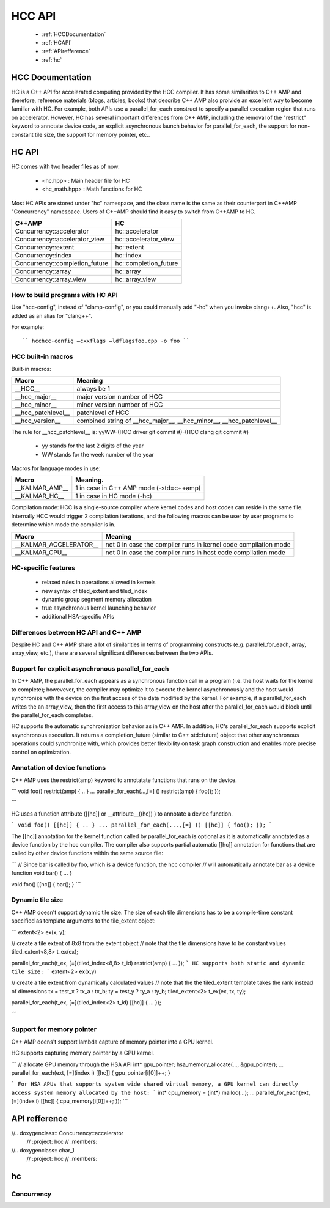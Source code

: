 .. _HCC_API:

========
HCC API
========

 * :ref:`HCCDocumentation`
 * :ref:`HCAPI`
 * :ref:`APIrefference`
 * :ref:`hc`  

.. _HCCDocumentation:

HCC Documentation
###################

HC is a C++ API for accelerated computing provided by the HCC compiler. It has some similarities to C++ AMP and therefore, reference materials (blogs, articles, books) that describe C++ AMP also proivide an excellent way to become familiar with HC. For example, both APIs use a parallel_for_each construct to specify a parallel execution region that runs on accelerator. However, HC has several important differences from C++ AMP, including the removal of the "restrict" keyword to annotate device code, an explicit asynchronous launch behavior for parallel_for_each, the support for non-constant tile size, the support for memory pointer, etc..

.. _HCAPI:

HC API
########

HC comes with two header files as of now:

  * <hc.hpp> : Main header file for HC
  * <hc_math.hpp> : Math functions for HC

Most HC APIs are stored under "hc" namespace, and the class name is the same as their counterpart in C++AMP "Concurrency" namespace. Users of C++AMP should find it easy to switch from C++AMP to HC.

=================================== ======================
C++AMP					     HC
=================================== ======================
Concurrency::accelerator	     hc::accelerator
Concurrency::accelerator_view	     hc::accelerator_view
Concurrency::extent		     hc::extent
Concurrency::index		     hc::index
Concurrency::completion_future	     hc::completion_future
Concurrency::array		     hc::array
Concurrency::array_view		     hc::array_view
=================================== ======================

How to build programs with HC API
************************************
Use "hcc-config", instead of "clamp-config", or you could manually add "-hc" when you invoke clang++. Also, "hcc" is added as an alias for "clang++".

For example:

::

   `` hcchcc-config –cxxflags –ldflagsfoo.cpp -o foo ``

HCC built-in macros
********************
Built-in macros:

=================== ==========================================================================
Macro							Meaning
=================== ==========================================================================
__HCC__			always be 1
__hcc_major__		major version number of HCC
__hcc_minor__		minor version number of HCC
__hcc_patchlevel__	patchlevel of HCC
__hcc_version__		combined string of __hcc_major__, __hcc_minor__, __hcc_patchlevel__
=================== ==========================================================================

The rule for __hcc_patchlevel__ is: yyWW-(HCC driver git commit #)-(HCC clang git commit #)

   * yy stands for the last 2 digits of the year
   * WW stands for the week number of the year
Macros for language modes in use:

================ =============================================
Macro				Meaning.
================ =============================================
__KALMAR_AMP__    1 in case in C++ AMP mode (-std=c++amp)
__KALMAR_HC__	  1 in case in HC mode (-hc)
================ =============================================
Compilation mode: HCC is a single-source compiler where kernel codes and host codes can reside in the same file. Internally HCC would trigger 2 compilation iterations, and the following macros can be user by user programs to determine which mode the compiler is in.

========================= ===================================================================
Macro				Meaning
========================= ===================================================================
__KALMAR_ACCELERATOR__	   not 0 in case the compiler runs in kernel code compilation mode
__KALMAR_CPU__	           not 0 in case the compiler runs in host code compilation mode
========================= ===================================================================

HC-specific features
*********************
 * relaxed rules in operations allowed in kernels
 * new syntax of tiled_extent and tiled_index
 * dynamic group segment memory allocation
 * true asynchronous kernel launching behavior
 * additional HSA-specific APIs

Differences between HC API and C++ AMP
**************************************
Despite HC and C++ AMP share a lot of similarities in terms of programming constructs (e.g. parallel_for_each, array, array_view, etc.), there are several significant differences between the two APIs.

Support for explicit asynchronous parallel_for_each
*****************************************************
In C++ AMP, the parallel_for_each appears as a synchronous function call in a program (i.e. the host waits for the kernel to complete); howevever, the compiler may optimize it to execute the kernel asynchronously and the host would synchronize with the device on the first access of the data modified by the kernel. For example, if a parallel_for_each writes the an array_view, then the first access to this array_view on the host after the parallel_for_each would block until the parallel_for_each completes.

HC supports the automatic synchronization behavior as in C++ AMP. In addition, HC's parallel_for_each supports explicit asynchronous execution. It returns a completion_future (similar to C++ std::future) object that other asynchronous operations could synchronize with, which provides better flexibility on task graph construction and enables more precise control on optimization.

Annotation of device functions
********************************
C++ AMP uses the restrict(amp) keyword to annotatate functions that runs on the device.

``` void foo() restrict(amp) { .. } ... parallel_for_each(...,[=] () restrict(amp) { foo(); });

```

HC uses a function attribute ([[hc]] or __attribute__((hc)) ) to annotate a device function.

``` void foo() [[hc]] { .. } ... parallel_for_each(...,[=] () [[hc]] { foo(); }); ```

The [[hc]] annotation for the kernel function called by parallel_for_each is optional as it is automatically annotated as a device function by the hcc compiler. The compiler also supports partial automatic [[hc]] annotation for functions that are called by other device functions within the same source file:

``` // Since bar is called by foo, which is a device function, the hcc compiler // will automatically annotate bar as a device function void bar() { ... }

void foo() [[hc]] { bar(); } ```

Dynamic tile size
*******************
C++ AMP doesn't support dynamic tile size. The size of each tile dimensions has to be a compile-time constant specified as template arguments to the tile_extent object:

``` extent<2> ex(x, y);

// create a tile extent of 8x8 from the extent object // note that the tile dimensions have to be constant values tiled_extent<8,8> t_ex(ex);

parallel_for_each(t_ex, [=](tiled_index<8,8> t_id) restrict(amp) { ... }); ``` HC supports both static and dynamic tile size: ``` extent<2> ex(x,y)

// create a tile extent from dynamically calculated values // note that the the tiled_extent template takes the rank instead of dimensions tx = test_x ? tx_a : tx_b; ty = test_y ? ty_a : ty_b; tiled_extent<2> t_ex(ex, tx, ty);

parallel_for_each(t_ex, [=](tiled_index<2> t_id) [[hc]] { ... });

```

Support for memory pointer
*****************************
C++ AMP doens't support lambda capture of memory pointer into a GPU kernel.

HC supports capturing memory pointer by a GPU kernel.

``` // allocate GPU memory through the HSA API int* gpu_pointer; hsa_memory_allocate(..., &gpu_pointer); ... parallel_for_each(ext, [=](index i) [[hc]] { gpu_pointer[i[0]]++; }

``` For HSA APUs that supports system wide shared virtual memory, a GPU kernel can directly access system memory allocated by the host: ``` int* cpu_memory = (int*) malloc(...); ... parallel_for_each(ext, [=](index i) [[hc]] { cpu_memory[i[0]]++; }); ```

.. _APIrefference:

API refference
################


//.. doxygenclass:: Concurrency::accelerator
  // :project: hcc
  // :members:

//.. doxygenclass:: char_1
  // :project: hcc
  // :members:

.. _hcnamspace:

hc
######

.. doxygennamespace:: hc
   :project: hcc
   :members:


Concurrency
************

.. doxygennamespace:: Concurrency
   :project: hcc
   :members:



































